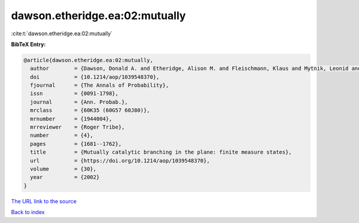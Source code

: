 dawson.etheridge.ea:02:mutually
===============================

:cite:t:`dawson.etheridge.ea:02:mutually`

**BibTeX Entry:**

.. code-block:: bibtex

   @article{dawson.etheridge.ea:02:mutually,
     author        = {Dawson, Donald A. and Etheridge, Alison M. and Fleischmann, Klaus and Mytnik, Leonid and Perkins, Edwin A. and Xiong, Jie},
     doi           = {10.1214/aop/1039548370},
     fjournal      = {The Annals of Probability},
     issn          = {0091-1798},
     journal       = {Ann. Probab.},
     mrclass       = {60K35 (60G57 60J80)},
     mrnumber      = {1944004},
     mrreviewer    = {Roger Tribe},
     number        = {4},
     pages         = {1681--1762},
     title         = {Mutually catalytic branching in the plane: finite measure states},
     url           = {https://doi.org/10.1214/aop/1039548370},
     volume        = {30},
     year          = {2002}
   }
`The URL link to the source <https://doi.org/10.1214/aop/1039548370>`_


`Back to index <../By-Cite-Keys.html>`_
